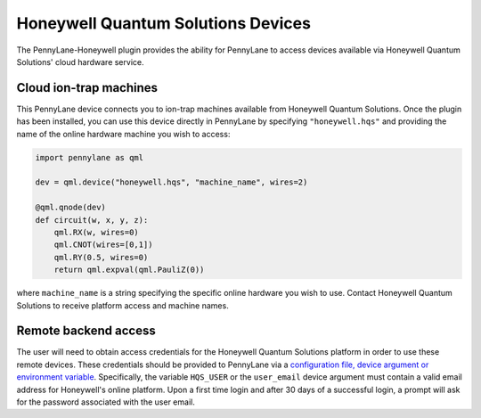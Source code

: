 Honeywell Quantum Solutions Devices
===================================

The PennyLane-Honeywell plugin provides the ability for PennyLane to access
devices available via Honeywell Quantum Solutions' cloud hardware service.

.. raw::html
    <section id="hqs">

Cloud ion-trap machines
-----------------------

This PennyLane device connects you to ion-trap machines available from Honeywell Quantum Solutions.
Once the plugin has been installed, you can use this device
directly in PennyLane by specifying ``"honeywell.hqs"`` and providing the name of the online hardware machine
you wish to access:

.. code-block:: python

    import pennylane as qml

    dev = qml.device("honeywell.hqs", "machine_name", wires=2)

    @qml.qnode(dev)
    def circuit(w, x, y, z):
        qml.RX(w, wires=0)
        qml.CNOT(wires=[0,1])
        qml.RY(0.5, wires=0)
        return qml.expval(qml.PauliZ(0))

where ``machine_name`` is a string specifying the specific online hardware you wish to use.
Contact Honeywell Quantum Solutions to receive platform access and machine names.

Remote backend access
---------------------

The user will need to obtain access credentials for the Honeywell Quantum
Solutions platform in order to use these remote devices.
These credentials should be provided to PennyLane via a `configuration file,
device argument or environment variable
<https://pennylane.readthedocs.io/en/stable/introduction/configuration.html>`_.
Specifically, the variable ``HQS_USER`` or the ``user_email`` device argument
must contain a valid email address for Honeywell's online platform. Upon a
first time login and after 30 days of a successful login, a prompt will ask
for the password associated with the user email.

